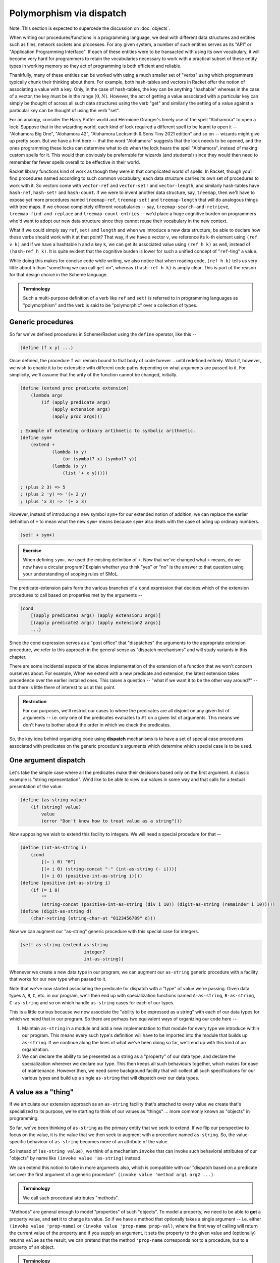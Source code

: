 Polymorphism via dispatch
=========================

Note: This section is expected to supercede the discussion on :doc:`objects`.

When writing our procedures/functions in a programming language, we deal with
different data structures and entities such as files, network sockets and
processes. For any given system, a number of such entities serves as its "API"
or "Application Programming Interface". If each of these entities were to be
transacted with using its own vocabulary, it will become very hard for
programmers to retain the vocabularies necessary to work with a practical
subset of these entity types in working memory so they act of programming is
both efficient and reliable. 

Thankfully, many of these entities can be worked with using a much smaller set
of "verbs" using which programmers typically chunk their thinking about them.
For example, both hash-tables and vectors in Racket offer the notion of
associating a value with a key. Only, in the case of hash-tables, the key can
be anything "hashable" whereas in the case of a vector, the key must be in the
range :math:`[0,N)`. However, the act of getting a value associated with a
particular key can simply be thought of across all such data structures using
the verb "get" and similarly the setting of a value against a particular key
can be thought of using the verb "set".

For an analogy, consider the Harry Potter world and Hermione Granger's timely
use of the spell "Alohamora" to open a lock. Suppose that in the wizarding
world, each kind of lock required a different spell to be learnt to open it --
"Alohamora Big One", "Alohamora 42", "Alohamora Locksmith & Sons Tiny 2021
edition" and so on -- wizards might give up pretty soon. But we have a hint
here -- that the word "Alohamora" suggests that the lock needs to be opened,
and the ones programming these locks can determine what to do when the lock
hears the spell "Alohamora", instead of making custom spells for it. This would
then obviously be preferrable for wizards (and students!) since they would then
need to remember far fewer spells overall to be effective in their world. 

Racket library functions kind of work as though they were in that complicated
world of spells. In Racket, though you'll find procedures named according to
such common vocabulary, each data structure carries its own set of procedures
to work with it. So vectors come with ``vector-ref`` and ``vector-set!`` and
``vector-length``, and similarly hash-tables have ``hash-ref``,
``hash-set!`` and ``hash-count``. If we were to invent another data
structure, say, ``treemap``, then we'll have to expose yet more procedures
named ``treemap-ref``, ``treemap-set!`` and ``treemap-length`` that will do
analogous things with tree maps. If we choose completely different vocabularies
-- say, ``treemap-search-and-retrieve``, ``treemap-find-and-replace`` and
``treemap-count-entries`` -- we'd place a huge cognitive burden on programmers
who'd want to adopt our new data structure since they cannot reuse their
vocabulary in the new context.

What if we could simply say ``ref``, ``set!`` and ``length`` and when we
introduce a new data structure, be able to declare how these verbs should work
with it at that point? That way, if we have a vector ``v``, we reference its ``k``-th
element using ``(ref v k)`` and if we have a hashtable ``h`` and a key ``k``,
we can get its associated value using ``(ref h k)`` as well, instead of
``(hash-ref h k)``. It is quite evident that the cognitive burden is lower
for such a unified concept of "``ref``-ting" a value.

While doing this makes for concise code while writing, we also notice that when
reading code, ``(ref h k)`` tells us very little about ``h`` than "something we
can call ``get`` on", whereas ``(hash-ref h k)`` is amply clear. This is part
of the reason for that design choice in the Scheme language.

.. admonition:: **Terminology**

    Such a multi-purpose definition of a verb like ``ref`` and ``set!`` is
    referred to in programming languages as "polymorphism" and the verb is said
    to be "polymorphic" over a collection of types.

Generic procedures
------------------

So far we've defined procedures in Scheme/Racket using the ``define`` operator,
like this --

.. code:: racket

    (define (f x y) ...)

Once defined, the procedure ``f`` will remain bound to that body of code
forever .. until redefined entirely. What if, however, we wish to enable it to
be extensible with different code paths depending on what arguments are passed
to it. For simplicity, we'll assume that the arity of the function cannot be
changed, initially.

.. code:: racket

    (define (extend proc predicate extension)
        (lambda args
            (if (apply predicate args)
                (apply extension args)
                (apply proc args)))
    
    ; Example of extending ordinary artihmetic to symbolic arithmetic.
    (define sym+ 
        (extend +
                (lambda (x y)
                    (or (symbol? x) (symbol? y))
                (lambda (x y)
                    (list '+ x y)))))

    ; (plus 2 3) => 5
    ; (plus 2 'y) => '(+ 2 y)
    ; (plus 'x 3) => '(+ x 3)

However, instead of introducing a new symbol ``sym+`` for our extended
notion of addition, we can replace the earlier definition of ``+`` to 
mean what the new ``sym+`` means because ``sym+`` also deals with the
case of ading up ordinary numbers.

.. code:: racket

    (set! + sym+)

.. admonition:: **Exercise**

    When defining ``sym+``, we used the existing definition of ``+``. Now
    that we've changed what ``+`` means, do we now have a circular program?
    Explain whether you think "yes" or "no" is the answer to that question
    using your understanding of scoping rules of SMoL.

The predicate-extension pairs form the various branches of a ``cond``
expression that decides which of the extension procedures to call based on
properties met by the arguments --

.. code:: racket

    (cond
        [(apply predicate1 args) (apply extension1 args)]
        [(apply predicate2 args) (apply extension2 args)]
        ...)

Since the cond expression serves as a "post office" that "dispatches" the
arguments to the appropriate extension procedure, we refer to this approach in
the general sense as "dispatch mechanisms" and will study variants in this
chapter.

There are some incidental aspects of the above implementation of the extension
of a function that we won't concern ourselves about. For example, When we
extend with a new predicate and extension, the latest extension takes
precedence over the earlier installed ones. This raises a question -- "what if
we want it to be the other way around?" -- but there is little there of
interest to us at this point.

.. admonition:: **Restriction**

    For our purposes, we'll restrict our cases to where the predicates are all
    disjoint on any given list of arguments -- i.e. only one of the predicates
    evaluates to ``#t`` on a given list of arguments. This means we don't have
    to bother about the order in which we check the predicates.

So, the key idea behind organizing code using **dispatch** mechanisms is to
have a set of special case procedures associated with predicates on the generic
procedure's arguments which determine which special case is to be used.

One argument dispatch
---------------------

Let's take the simple case where all the predicates make their decisions based
only on the first argument. A classic example is "string representation". We'd
like to be able to view our values in some way and that calls for a textual
presentation of the value. 

.. code:: racket

    (define (as-string value)
        (if (string? value)
            value
            (error "Don't know how to treat value as a string")))

Now supposing we wish to extend this facility to integers. We will need a
special procedure for that --

.. code:: racket

    (define (int-as-string i)
        (cond
            [(= i 0) "0"]
            [(< i 0) (string-concat "-" (int-as-string (- i)))]
            [(> i 0) (positive-int-as-string i)]))
    (define (positive-int-as-string i)
        (if (= i 0)
            ""
            (string-concat (positive-int-as-string (div i 10)) (digit-as-string (remainder i 10)))))
    (define (digit-as-string d)
        (char->string (string-char-at "0123456789" d)))

Now we can augment our "as-string" generic procedure with this special case for
integers.

.. code:: racket

    (set! as-string (extend as-string
                            integer?
                            int-as-string))

Whenever we create a new data type in our program, we can augment our
``as-string`` generic procedure with a facility that works for our new type
when passed to it.

Note that we've now started associating the predicate for dispatch with a
"type" of value we're passing. Given data types ``A``, ``B``, ``C``, etc. in
our program, we'll then end up with specialization functions named
``A-as-string``, ``B-as-string``, ``C-as-string`` and so on which handle
``as-string`` cases for each of our types.

This is a little curious because we now associate the "ability to be expressed
as a string" with each of our data types for which we need that in our program.
So there are perhaps two equivalent ways of organizing our code here --

1. Maintain ``as-string`` in a module and add a new implementation to that
   module for every type we introduce within our program. This means every such
   type's definition will have to be imported into the module that builds up
   ``as-string``. If we continue along the lines of what we've been doing so
   far, we'll end up with this kind of an organization.

2. We can declare the ability to be presented as a string as a "property" of
   our data type, and declare the specialization wherever we declare our type.
   This then keeps all such behaviours together, which makes for ease of
   maintenance. However then, we need some background facility that will
   collect all such specifications for our various types and build up a single
   ``as-string`` that will dispatch over our data types.

A value as a "thing"
----------------------

If we articulate our extension approach as an ``as-string`` facility that's
attached to every value we create that's specialized to its purpose, we're
starting to think of our values as "things" ... more commonly known as
"objects" in programming.

So far, we've been thinking of ``as-string`` as the primary entity that we seek
to extend. If we flip our perspective to focus on the value, it is the value
that we then seek to augment with a procedure named ``as-string``. So, the
value-specific behaviour of ``as-string`` becomes more of an attribute of the
value.

So instead of ``(as-string value)``, we think of a mechanism ``invoke`` that
can invoke such behavioral attributes of our "objects" by name like ``(invoke
value 'as-string)`` instead.

We can extend this notion to take in more arguments also, which is compatible
with our "dispatch based on a predicate set over the first argument of a
generic procedure". ``(invoke value 'method arg1 arg2 ...)``.

.. admonition:: **Terminology**

	We call such procedural attributes "methods". 

"Methods" are general enough to model "properties" of such "objects". To model
a property, we need to be able to **get** a property value, and **set** it to
change its value. So if we have a method that optionally takes a single
argument -- i.e. either ``(invoke value 'prop-name)`` or ``(invoke value
'prop-name prop-val)``, where the first way of calling will return the current
value of the property and if you supply an argument, it sets the property to
the given value and (optionally) returns ``value`` as the result, we can
pretend that the method ``'prop-name`` corresponds not to a procedure, but to a
property of an object.

.. admonition:: **Terminology**

    The notion of an object's **property** is equivalent to having a named
    behaviour that can be invoked to set or get a particular value identified
    by the behaviour's name.

Dispatch (in)efficiencies
-------------------------

When we associate a set of behaviours (and properties, by extension, which
we'll stop calling out from now on) with values, we may imagine a table tagging
along with each value in the system -- where the table maps behaviour names to
special procedures. If we are to do this for, say, all the numbers in our
program, this starts to look like an awful waste of memory for what is
essentially repeated information. After all, we usually don't want to do
different things to 2, 3, 4, 42, etc. However, we may want to do one thing for
all integers, and another thing for all floating point numbers, and yet another
for fractions.

In essence, our ``as-string`` generic procedure therefore dispatches on
predicates of the form ``integer?``, ``float?`` or ``rational?``, rather than
specific values.

To put this differently, we have a table of such behaviours we wish integers to
satisfy and give special procedures for named behaviours in this table. Then we
merely need to identify this table by pointing to it when we have an integer
value ... or any other more complex and potentially compound data item.

In OOP languages, such a table of behaviour procedures is called a "class". Our
``invoke`` procedure then starts to look like this --

.. code:: racket

	(define (invoke value method-name . args)
		(let* [(class (get-class value))
			   (behaviour (lookup-behaviour-proc class method-name))]
			(apply behaviour (cons value args))))

The above specification of what ``invoke`` does has a gap. What happens when
``lookup-behaviour-proc`` determines that the identified ``class`` has no such
method?

.. code:: racket

	(define (invoke value method-name . args)
		(let* [(class (get-class value))
			   (behaviour (lookup-behaviour-proc class method-name))]
			(if (procedure? behaviour)
				(apply behaviour (cons value args))
				(error "No such method"))))

In the above version which calls out this case, we actually have a design
choice.

1. Perhaps we could call a default generic procedure that we can specialize for
   different types of values.

2. We can check another class's behaviour table for a procedure. If we take
   this route, we see that our value then automatically would get all the
   behaviours associated with this other class -- or it will "inherit" these
   behaviours. For this reason, such a class to which the "no such method" case
   is delegated to is called the "parent class" or "super class".
			
.. code:: racket

	(define (invoke value method-name . args)
		(let* [(class (get-class value))
			   (behaviour (lookup-behaviour-proc class method-name))]
			(if (procedure? behaviour)
				(apply behaviour (cons value args))
				(let* [(super-class (get-parent class))
				       (behaviour (lookup-behaviour-proc super-class method-name))]
					(if (procedure? behaviour)
						...)))))

Ah! So this procedure of looking up the parent class seems to go on for ever?
Let's simplify this by defining invoke in a different way.

.. code:: racket

	(define (c-invoke class value method-name . args)
		(let [(behaviour (lookup-behaviour-proc class method-name))]
			(if (procedure? behaviour)
				(apply behaviour (cons value args))
				(apply c-invoke (list (get-parent class) value method-name . args)))))

How deep would this ``get-parent`` lookup go then?

Most object oriented languages solve this problem by having a "root" class,
perhaps named ``Object`` whose parent is itself.

Objects objects everywhere
--------------------------

We can then ask -- "Can we treat all values in our language as objects?" ...
and the answer would be "yes!". Languages like Smalltalk, Ruby and Self take a
"everything is an object" perspective. This means all values have associated
"classes" and even a "class" is itself an object and also has a class. In the
case of Smalltalk, a class' class is called a "meta class" and meta classes
also form a hierarchy that parallels the class heirarchy.

Take a moment to think about this. We're comfortable representing some values
such as numbers directly in our programs because we have common character based
representations for them. Once they become values within the program, they gain
behaviours we can invoke by name. This has the same power as having a slew of
procedures we can invoke on these numbers and such values. However, the only
way to **do** anything in such a language is to invoke a method or an object!
If the invocation returned another object and you want to see it, you need to
invoke another method on **that** object. Obviously, this recursion has to stop
somewhere, and programming languages provide some built-in objects with
behaviour implementations that don't return any further values, and entire
programs are then constructed using these built-in values and the
class-mechanism of the language.

.. admonition:: **Terminology**

    When something in a programming language can be represented and manipulated
    as a value, we say it is "first class". True OOP languages like Smalltalk
    feature classes as first-class entities, whereas semi-OOP languages like
    C++ treat classes and values as separate worlds within the language.


The methods of a class
----------------------

Since we're looking at a class as an object as well, it is instructive to think
about what kinds of behaviours may be attributable to a class.

We already know one such -- the ``'parent-class`` property that all classes
must possess for the behaviour lookup mechanism to work in the language. 

We may also wish to be able to see a representation of all values in our system
and therefore might wish to define procedures that will, say, print them to a
terminal, or display them in some environment. A common generic way to handle
this is to permit a string representation of all values. Such a behaviour that
can be used to get such a string representation is often named ``'description``
in such languages.

.. code:: racket

	(invoke value 'description)
	; Gets a "string" that is repurposable across multiple
	; presentation modes.

We'd previously used a ``lookup-behaviour-proc``. This looks like a perfect
candidate for a property of a class, so to get a behaviour proc object
associated with a class by name, we'd do --

.. code:: racket

	(invoke class 'behaviour-named name)
	
At this point, you may begin to appreciate how the snake starts to eat its own
tail, since a "behaviour procedure" itself ought to be an object.

Since invocation is the only thing you can do in a strict OOP language, these
languages give built-in syntax to keep invocations short. Many C-based
languages such as Python and Javascript and C++ use the "dot notation" to
denote both properties and methods -- like ``value.property`` and
``value.method(arg1, arg2)``. 

Languages like Smalltalk make it even simpler by making method invocation
invisible in the text -- like ``value method`` or ``value methodKey1: val1
key2: val2 ...``.


Classes versus types
--------------------

Object oriented languages also tend to refer to such "classes" as "types". This
comes from an identification of "what kind of thing is this thing?" with "what
set of behaviours does this thing permit?". For problems that lend themselves
to modelling as objects (example graphical user interfaces), this is a
reasonable identification. In other cases, this may not be reasonable and we'll
see some examples later. 

.. admonition:: **Terminology**

    This "identification" of "the kind of a thing" with "set of a thing's
    behaviours" is also known as **Duck Typing**. It comes from "if it looks
    like a duck and quacks like a duck, it is a duck." Strongly OOP languages
    such as Ruby, Smalltalk and Javascript embrace and exploit this idea.

Since method invocation is the only action available in such systems, if you
know the set of behaviours supported by a particular value, you know all there
is to know about what kind of a thing it is, within this programming context. 

Message passing "paradigm"
--------------------------

Consider our polymorphic invocation ``(invoke value 'as-string)``. If we
abstact out the value from this expression, we get ``(lambda (x) (invoke x
'as-string))``. The concept embodied by this lambda can also be thought of
as "sending the message ``'as-string`` to ``x``". Note that in this case
we also expect a result to be returned from that invocation.

If we relax the requirement that a result must be returned, this lambda then
becomes a pure "send-message" procedure. Something happens with the object
that's a consequence of the message having been sent, but no value is provided
as a response. Since this is also, conceptually, "message passing", we can see
how method invocation is one implementation of the notion of message passing.
Even in languages where method invocation is the implementation, "message
passing" serves as a mental model and Smalltalk, for example, provides the
ability to abstractly represent, store and send entire messages independent of
objects. This is not quite true of languages like C++, although you can bend
the language to this mode through some gymnastics.

Asynchronous message passing is yet another implementation of the idea, where
the object to which the message is being sent may not act on the message by the
time the message sending completes. Now, are there languages where this
approach is applied? Indeed, the Erlang (and its derivative Elixir) language
has the notion of "process" which behaves like our objects that can receive and
respond to messages asynchronously. Processes in Erlang are very lightweight --
you can create hundreds of thousands or even millions of processes on modern
computers without overwhelming the system -- and in some sense are more hard
core objects than other languages. Is Erlang an esoteric language that nobody
uses? I'll leave you with the thought that when you send a message though
Whatsapp, it is forwarded to your recipient by an Erlang program. Yup Whatsapp
was for a long time just one big machine running a highly concurrent Erlang
program to handle all the message sending.


Multiple argument dispatch
--------------------------

There are domains where the previously discussed "single argument dispatch"
or "OOP" way of thinking does not quite map naturally. Mathematics is one such.
We'll look at some characteristics of mathematical domains that makes it hard
to use OOP ideas and what we coudl replace it with.

Consider the notion of "addition" of two things. If the two happened to be real
numbers, then we we need to use the ``real+`` procedure to add them. If they're
both complex numbers, say, then we should use ``complex+`` to add them. What if
we have one real number and one complex number? In this case, we know that we
should "promote" the real number to a complex number and then use ``complex+``.
This is because real numbers are a sub-space of complex numbers -- i.e. a complex
number consists of two real numbers, along with some special rules of arithmetic.

Let's explore this situation a bit more -

If I have a value bound to an identifier ``x``, I can check if it is a real
number or a complex number using the corresponding predicate like ``(real? x)``
and ``(complex? x)``. In the mathematical sense, since a real number is also a
complex number, ``complex?`` may answer ``true`` even if ``x`` was originally
created as a pure real number in computer memory. Now let's consider the notion
of a "vector" -- which is an ordered collection of numbers. We might expect to
be able to test whether an ``x`` is a vector using ``(vector? x)`` (we're still
talking about the mathematical domain). However, our concept space has
surreptitiously multiplied. We now have to deal with the notions of
``real-vector?`` and ``complex-vector?``. If we then think of adding symbolic
arithmetic capabilities to our system, then an ``x`` may be bound to a symbol
value, which we may then test using ``(symbol? x)``. However, again, our
concept space has surreptitiously multiplied yet again to -- 

.. list-table:: Type combinations
   :header-rows: 1

   * - Types as predicates
     - Description
   * - ``real?``
     - A real number value
   * - ``complex?``
     - A complex number value
   * - ``real-symbol?``
     - A symbol whose value is expected to be a real number
   * - ``complex-symbol?``
     - A symbol whose value is expected to be a complex number
   * - ``real-vector?``
     - A vector of real numbers
   * - ``complex-vector?``
     - A vector of complex numbers
   * - ``real-vector-symbol?``
     - A symbol standing for a vector of real numbers
   * - ``complex-vector-symbol?``
     - A symbol standing for a vector of complex numbers
   * - ``real-symbol-vector?``
     - A vector of symbols that stand for real numbers
   * - ``complex-symbol-vector?``
     - A vector of symbols that stand for complex numbers

In the above table, we haven't considered the possibilities with vectors where
you may have, say, a mixture of real and complex numbers.

Note that the way the concepts multiply is dependent on the domain and there is
no generic rule that applies to all cases. Here, we make use of
:math:`\mathbb{R} \in \mathbb{C}` and that a symbol can stand for any concrete
thing such as a real number, or a complex number or a vector of reals, and a
vector may be a collection of things, including symbols that stand for complex
numbers. Also, there are operations on integers that may not be applicable to
reals, like reversing digits in some base.

Now when adding two things, we need to consider the :math:`n \times n` possibile
combinations of operations to decide what to do in each case. In this domain therefore,
when we introduce a new concept, it helps to introduce it in its most general form
rather than a specific case. For example, the notion of a vector can be introduced
as a "tensor" which would come with a specific rank and we can then deal with vectors
as "rank 1 tensors". 

Now, this isn't quite unique to Mathematics. We see it with data structures too.
For example, once we go beyond the basic "primitive" types like ``integer?``,
``real?``, ``complex?``, ``char?`` and ``string?``. When we consider, say, lists,
we need to ask "list of what?". So we now have ``real-list?``, ``complex-list?``,
``char-list?`` and ``string-list?`` to start with, but in truth this compounds
even more, like "list of lists of complex numbers" and so on. As with vectors
above, we haven't even considered the case of lists of mixed type entities.

Parametric types
----------------

Clearly we need a systematic way to tame this complexity blow up we saw in the
previous section. To start with, we'll at least need a notation to express
these types. As a first step, we can actually "lift" our type predicates over
the types of their contained values. For example, the type ``complex-vector?``
can be written as ``(vector? complex?)``, with the result of the expression
being the predicate that is equivalent to ``complex-vector?`` predicate.
Similarly, "a symbol that refers to a real number" would be ``(symbol? real?)``
and "a vector of symbols that refer to real numbers" can be expressed as
``(vector? (symbol? real?))``. So these concepts are compositional in nature.
This would perhaps work for collection types like lists too, with ``(list?
string?)``, ``(list? real?)``, ``(list? (list? string?))`` and so on.

With this approach, our types table now reads --

.. list-table:: Type combinations
   :header-rows: 1

   * - Types as predicates
     - Description
   * - ``real?``
     - A real number value
   * - ``complex?``
     - A complex number value
   * - ``(symbol? real?)``
     - A symbol whose value is expected to be a real number
   * - ``(symbol? complex?)``
     - A symbol whose value is expected to be a complex number
   * - ``(vector? real?)``
     - A vector of real numbers
   * - ``(vector? complex?)``
     - A vector of complex numbers
   * - ``(symbol? (vector? real?))``
     - A symbol standing for a vector of real numbers
   * - ``(symbol? (vector? complex?))``
     - A symbol standing for a vector of complex numbers
   * - ``(vector? (symbol? real?))``
     - A vector of symbols that stand for real numbers
   * - ``(vector? (symbol? complex?))``
     - A vector of symbols that stand for complex numbers

Note that from a domain perspective, not all of these may make sense. For
example, what would a ``(symbol? (symbol? real?))`` mean mathematically? Again,
in some mathematical contexts it might, but if you're doing ordinary algebra,
this concept would be out of place.

Such a ``list?`` predicate can be implemented perhaps as shown below --

.. code:: racket

    (define (list? argtype?)
        (lambda (arg)
            (if (cons? arg)
                (let loop [(ls arg)]
                    (if (empty? ls)
                        #t ; An empty list belongs to all list types.
                        (if (argtype? (first ls))
                            ; Every element of the list must satisfy the argtype? predicate.
                            (loop (rest ls))
                            #f)))
                #f)))

.. admonition:: **Exercise**

    How would you implement a ``symbol?`` type predicate as used above.

If we now consider an operation like addition and what it must do when given
two symbols to add, we expect it to produce an expression with two symbols
connected by a ``+`` operation -- like perhaps ``(+ x y)``. One way we can
simplify our calculation system is to say "we don't care what the symbols ``x``
and ``y`` are supposed to refer to, but this is how their sum is expressed.
Now, this may work in some contexts and not in others. For example, if you know
all symbols are going to be referring to scalars, this would be ok, but if
``x`` may be a symbol referring to a vector of reals and ``y`` a real number,
the result of their sum is something that needs explicit specification in the
mathematical context as there is no singular natural extension.

Here are some ways programming languages deal with these possibilities --

Untyped collections
    Languages like Scheme, Python, Javascript and Smalltalk take the route
    where a collection type such as a ``list?`` or ``vector?`` doesn't care
    what types of values it stores. It may be a mix of different types as well.
    It is up to the programmer to be cognizant of the domain and place appropriately
    typed values into these collections to be manipulated by their programs.
    In such languages, constraints on such data types are checked using
    **contracts** at procedure or module boundaries.

Uniformly typed collections
    Languages such as Haskell in which a type must be assignable to every
    identifier, it is not possible to have an idea such as "list of
    reals and strings" without having it be expressible as type in its
    system. For this reason, Haskell enforces that collection types such
    as lists and arrays must have uniform types -- i.e. we can have a list of
    all reals, a list of all complex numbers, but a list of reals and complex
    numbers needs a new type "real or complex" to be created before it can be
    expressed. 

    In the case of lists, it is easy to see how this uniformity leads to
    manageable complexity of operations such as "concatenation", where
    two lists can be concatenated only if they have the same value types,
    and produce another list of the same value type as well. 

Automatic type promotion
    This is rarely used except perhaps in a context where a programming language
    that was originally "dynamically typed" gains type declaration features
    that can be used partially -- referred to as "gradual typing".

    In such languages, concatenating a list of strings with a list of reals may 
    yield a computed type like "list of (union of real and string)".

The above illustrate the design space available when considering operations
that may be specialized over multiple types, but these approaches are also
relevant when considering single-argument dispatch as well.

Dispatching with tagged values
------------------------------

When we considered the design of procedure dispatch over a single argument
value, we considered a set of predicates that we test against the value to
determine which course of action to take. This was our starting point. Now, we
further restricted ourselves to think that we'll consider the set of predicates
to be mutually exclusive or "disjoint" -- meaning we're guaranteed that a value
will satisfy exactly one of the predicates in our set.

If that is the case, what if we kept a piece of extra information along with
each value that indicated which of these set of predicates it satisfies?
Arguably, this can be a tiny piece of information that doesn't add much in
terms of storage, provided our set of predicates does not have a large size.

With this approach, the dispatch branches become tests for equality with 
a value's tags. Even better, if each tag is associated with a set of procedures
by name, the lookup can be in near-constant time (complexity wise) as well".
Such tags reify what we called "classes" earlier when discussing OOP, but
are more closely related to the notion of "types".

If we now generalize the notion of attaching a tag to attaching a list of tags
(or perhaps a set of tags) to a value, then the behaviours that we can get from
that value become additively expandable. In the single argument dispatch
universe of design, this is referred to as "multiple inheritance".

Multiple inheritance
~~~~~~~~~~~~~~~~~~~~

"Multiple inheritance" refers to a value (or a new type) inheriting the
functionality of a number of other types by declaring them as "parents".
Multiple inheritance can lead to certain kinds of problems. For example, if two
of the "inherited" types prescribe different behaviours for the same
method/message, it is unclear which behaviour the type or value must inherit.

Programming languages try to "solve" this problem through some predictable
mechanism that, despite the ambiguity continuing to exist in principle, makes
it easy to determine which behaviour manifests by inspecting the code. For
example, C++ solves it by mandating that the declaration order of the classes
featuring in the inheritance list determines the priority for selection of a
method implementation -- i.e. if A and B are both parent classes declared in
that order and both specify implementations for method M, then if the
declaration order is ``A, B``, then A's implementation takes precedence over
B's and if the order is ``B, A``, then B's implementation takes precedence over
A's. 

While such a resolution mechanism appears to address the issue, it is still not
clear from the program design perspective what actually should happen in some
cases. For example, if ``A`` is a class that ``B`` and ``C`` inherit from and
both override behaviour of method ``M``, and subsequently ``D`` inherits from
both ``B, C``, both the behaviours of ``B`` and ``C`` for method ``M`` seem
appropriate as the implementation for ``D``. So which one to choose? Again,
even if this is resolved by the "declaration sequence = priority" approach, the
burden has merely shifted to the programmer to decide which of the two orders
to choose. Due to the nature of the inheritance pattern, this is referred to
as "the diamond problem" in OOP literature.

.. figure:: images/diamond.png
   :align: center
   :alt: The "diamond problem" of class inheritance.

   When two "base classes" a.k.a. "parent classes" of a class themselves
   share the same base class, we have a "diamond problem" at hand.


.. d2::
   :caption: Testing d2
   :format: svg
   :width: 50%

   direction: up
   A <- B <- D
   A <- C <- D


Traits: classes as types
~~~~~~~~~~~~~~~~~~~~~~~~

One approach to program design that truly resolves the multiple inheritance
problem described in the previous subsection treats classes as equivalent to
types only if a class consists exclusively of specifications of abstract 
methods that its child-class must implement in order to be made concrete.
Such an abstract class cannot be tagged to a value since a value doesn't provide
method implementations, and is therefore often called an "abstract class" or
an sometimes (like in Julia) an "abstract type". Furthermore, the inheritance
mechanism is only used to specify the set of methods available in a "concrete class"
and no further inheritance is permitted in the design. 

Interestingly enough, though this looks like a severe restriction, it is not
really a restriction and in practice and leads to a well organized code base.
The "abstract base class" serves as the "interface" and the "concrete class"
serves as an "implementation" of the interface. There can be many
implementations of an interface and to use an object, the programmer only needs
to know the specification of the interface and its methods and little to
nothing about the implementation details. This interface-implementation is
made explicit in the Java language where an "interface" cannot syntactically
declare any concrete method behaviours whereas a "class" can "implement" an
interface and declare implementations. In Objective-C/C++ (used in iOS programming)
the concept of an interface is referred to as a "protocol" since the language
takes the "method invocation is a form of message passing" view.

For example, a "Serializable" interface may declare the following methods (shown
in the syntaxes of a few different programming languages) [^ --


.. code:: Java

    // Java
    interface Serializable {
        bytes serialize();
        // Here Stream would also be an interface spec.
        void serializeToStream(Stream s);
    }

.. code:: cpp

    // C++
    class Serializable {
        virtual unsigned char * serialize() = 0;
        // Here Stream would also be an interface class.
        virtual void serializeToStream(Stream *s) = 0;
    }

.. code:: objc

    /* Objective-C/C++ */
    @protocol Serializable
    - (NSData*)serialize;
    /* Here Stream is a protocol that the passed object is expected to meet. */
    - (void)serializeToStream: (id<Stream>)s;
    @end

  .. code:: rust

    trait Stream {
        ...le by
    }

    trait Serializable {
        type CT;
        fn serialize(&self) -> Vec<uint8>;
        fn serializeToStream(&self, Stream:&Self::CT);
    }

In languages like Rust which are not OOP in the traditional sense but have a notion of
a protocol or interface, this idea of an "abstract base class" is known as a "type trait" 
or simply "trait". A trait, therefore, is a specification of all the methods that a concrete
type that declares itself to implement the trait must provide implementations for to qualify
as an implementation of the trait.

Such "abstract base classes" or "type traits" may themselves declare as inheriting from 
other traits. However, since they're all declarations and there can be only one concrete
implementation for the collection of methods indicated through such an inheritance mechanism,
there is no "diamond problem" any more. But yet again, if this structure turns up in a model
of a domain, the responsibility for deciding what must happen when a particular method is invoked
continues to fall on the programmer of that final implementation.

Computable types
----------------

When we think of tagged values, the question arises whether such tags should themselves
be computable by procedures within the language. Most programming languages maintain a 
distinction between a "type" and a "value" within the language and "types" cannot be passed
as arguments to functions and be returned as values.

Some languages deviate from that. Traditional "message passing" OOP languages
like SmallTalk and Ruby feature "classes" that are themselves objects that can
be manipulated in programs. This is also true of OOP-ish languages like
Javascript and python as well. This is not usually done in ahead-of-time compiled
languages such as C++ and Rust though. And yet, some AoT compiled languages
also provide some notion of computable types.

For example, in Zig_, types are values that must be known at compile time.
Though there is a distinction between code that is run during compile time and
runtime, you can use ordinary functions to compute types at compile time. 

.. _Zig: https://ziglang.org

The Julia_ language places dispatch based on types of multiple/all function
arguments a central feature of the language to enable the kinds of polymorphism
needed for mathematical applications. In Julia_, types are actually normal
runtime values too and functions can take types as arguments and return types
as values. For the kinds of domains Julia works well for, this is a very
practical choice, especially with the notion of `generated functions`_ where a
function is called to generate its own body of code depending only on the types
of its arguments. Such a function, when called with actual arguments, will call
the generation code to compute the body and then compile that body and run it.
Having cached the generated body, it no longer needs to recompute the body if
the function is passed arguments of the same types again later. This way, a
function can be written to eliminate code that typically dispatches based on
argument types.

Julia_ is not an "ahead-of-time" compiled language though and is perhaps better
described as "just-ahead-of-time compiled" language since compilation of a
function is not incremental, but is done without fail before calling it. In
contrast, in "just-in-time compiled" languages such as Java and Smalltalk, a
function or procedure may end up being compiled only if it invoked sufficiently
often. Otherwise, it gets interpreted either directly, or via an intermediate
byte-code interpreter. Single pass compilation to an intermediate byte code
representation is usually much faster than compilation to machine code and is
therefore viable in such a scenario.

.. _Julia: https://julialang.org/
.. _generated functions: https://docs.julialang.org/en/v1/manual/metaprogramming/#Generated-functions

The case with Julia
-------------------

Julia supports 
